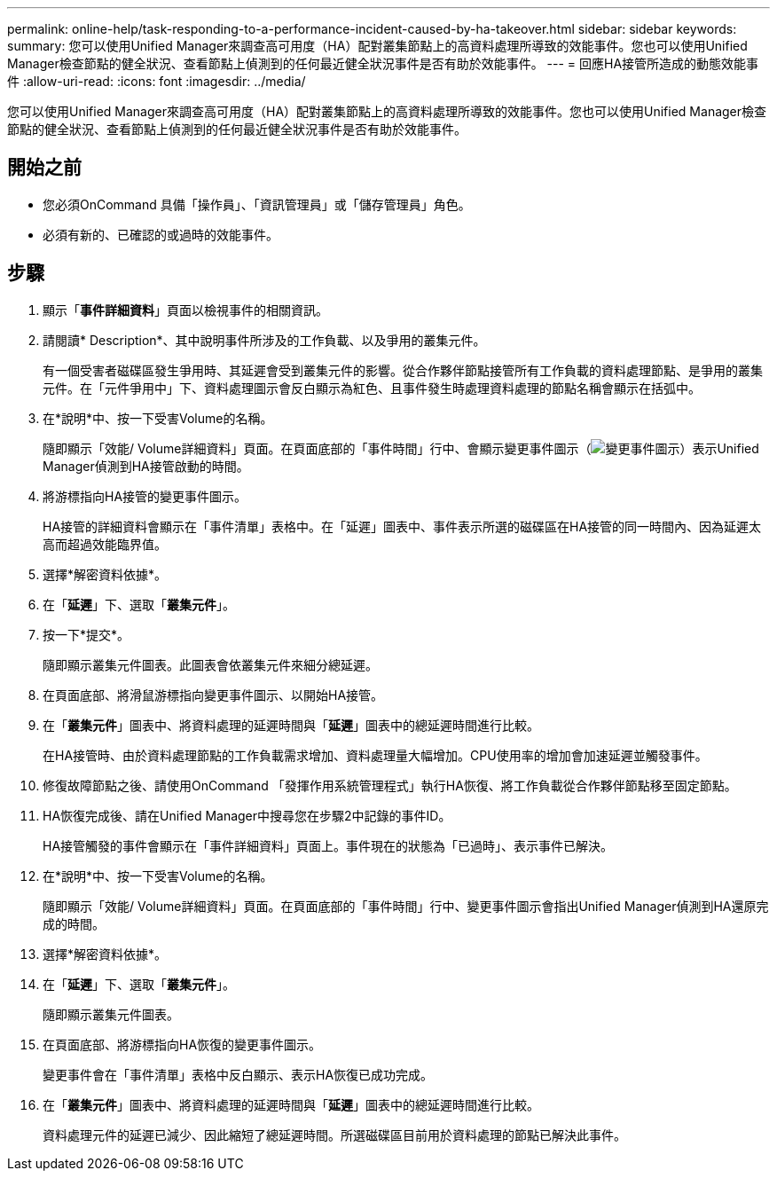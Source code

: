---
permalink: online-help/task-responding-to-a-performance-incident-caused-by-ha-takeover.html 
sidebar: sidebar 
keywords:  
summary: 您可以使用Unified Manager來調查高可用度（HA）配對叢集節點上的高資料處理所導致的效能事件。您也可以使用Unified Manager檢查節點的健全狀況、查看節點上偵測到的任何最近健全狀況事件是否有助於效能事件。 
---
= 回應HA接管所造成的動態效能事件
:allow-uri-read: 
:icons: font
:imagesdir: ../media/


[role="lead"]
您可以使用Unified Manager來調查高可用度（HA）配對叢集節點上的高資料處理所導致的效能事件。您也可以使用Unified Manager檢查節點的健全狀況、查看節點上偵測到的任何最近健全狀況事件是否有助於效能事件。



== 開始之前

* 您必須OnCommand 具備「操作員」、「資訊管理員」或「儲存管理員」角色。
* 必須有新的、已確認的或過時的效能事件。




== 步驟

. 顯示「*事件詳細資料*」頁面以檢視事件的相關資訊。
. 請閱讀* Description*、其中說明事件所涉及的工作負載、以及爭用的叢集元件。
+
有一個受害者磁碟區發生爭用時、其延遲會受到叢集元件的影響。從合作夥伴節點接管所有工作負載的資料處理節點、是爭用的叢集元件。在「元件爭用中」下、資料處理圖示會反白顯示為紅色、且事件發生時處理資料處理的節點名稱會顯示在括弧中。

. 在*說明*中、按一下受害Volume的名稱。
+
隨即顯示「效能/ Volume詳細資料」頁面。在頁面底部的「事件時間」行中、會顯示變更事件圖示（image:../media/opm-change-icon.gif["變更事件圖示"]）表示Unified Manager偵測到HA接管啟動的時間。

. 將游標指向HA接管的變更事件圖示。
+
HA接管的詳細資料會顯示在「事件清單」表格中。在「延遲」圖表中、事件表示所選的磁碟區在HA接管的同一時間內、因為延遲太高而超過效能臨界值。

. 選擇*解密資料依據*。
. 在「*延遲*」下、選取「*叢集元件*」。
. 按一下*提交*。
+
隨即顯示叢集元件圖表。此圖表會依叢集元件來細分總延遲。

. 在頁面底部、將滑鼠游標指向變更事件圖示、以開始HA接管。
. 在「*叢集元件*」圖表中、將資料處理的延遲時間與「*延遲*」圖表中的總延遲時間進行比較。
+
在HA接管時、由於資料處理節點的工作負載需求增加、資料處理量大幅增加。CPU使用率的增加會加速延遲並觸發事件。

. 修復故障節點之後、請使用OnCommand 「發揮作用系統管理程式」執行HA恢復、將工作負載從合作夥伴節點移至固定節點。
. HA恢復完成後、請在Unified Manager中搜尋您在步驟2中記錄的事件ID。
+
HA接管觸發的事件會顯示在「事件詳細資料」頁面上。事件現在的狀態為「已過時」、表示事件已解決。

. 在*說明*中、按一下受害Volume的名稱。
+
隨即顯示「效能/ Volume詳細資料」頁面。在頁面底部的「事件時間」行中、變更事件圖示會指出Unified Manager偵測到HA還原完成的時間。

. 選擇*解密資料依據*。
. 在「*延遲*」下、選取「*叢集元件*」。
+
隨即顯示叢集元件圖表。

. 在頁面底部、將游標指向HA恢復的變更事件圖示。
+
變更事件會在「事件清單」表格中反白顯示、表示HA恢復已成功完成。

. 在「*叢集元件*」圖表中、將資料處理的延遲時間與「*延遲*」圖表中的總延遲時間進行比較。
+
資料處理元件的延遲已減少、因此縮短了總延遲時間。所選磁碟區目前用於資料處理的節點已解決此事件。


